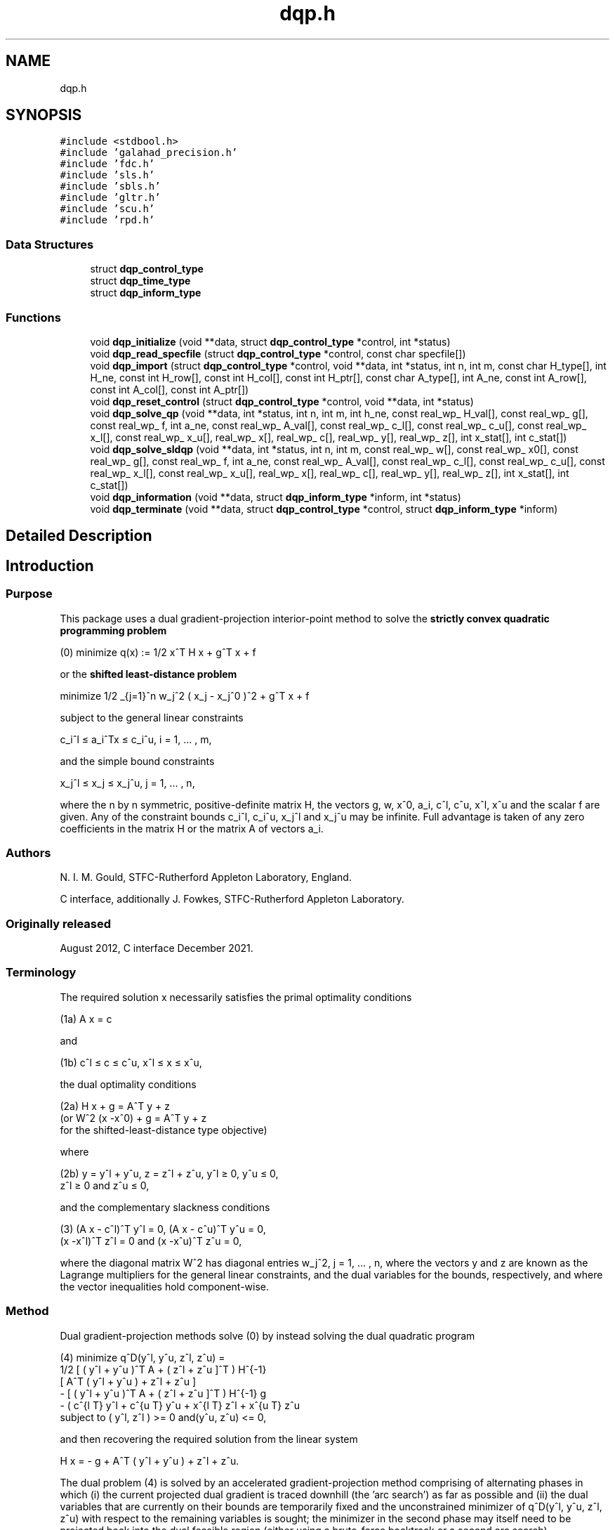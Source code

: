 .TH "dqp.h" 3 "Fri Mar 18 2022" "C interfaces to GALAHAD DQP" \" -*- nroff -*-
.ad l
.nh
.SH NAME
dqp.h
.SH SYNOPSIS
.br
.PP
\fC#include <stdbool\&.h>\fP
.br
\fC#include 'galahad_precision\&.h'\fP
.br
\fC#include 'fdc\&.h'\fP
.br
\fC#include 'sls\&.h'\fP
.br
\fC#include 'sbls\&.h'\fP
.br
\fC#include 'gltr\&.h'\fP
.br
\fC#include 'scu\&.h'\fP
.br
\fC#include 'rpd\&.h'\fP
.br

.SS "Data Structures"

.in +1c
.ti -1c
.RI "struct \fBdqp_control_type\fP"
.br
.ti -1c
.RI "struct \fBdqp_time_type\fP"
.br
.ti -1c
.RI "struct \fBdqp_inform_type\fP"
.br
.in -1c
.SS "Functions"

.in +1c
.ti -1c
.RI "void \fBdqp_initialize\fP (void **data, struct \fBdqp_control_type\fP *control, int *status)"
.br
.ti -1c
.RI "void \fBdqp_read_specfile\fP (struct \fBdqp_control_type\fP *control, const char specfile[])"
.br
.ti -1c
.RI "void \fBdqp_import\fP (struct \fBdqp_control_type\fP *control, void **data, int *status, int n, int m, const char H_type[], int H_ne, const int H_row[], const int H_col[], const int H_ptr[], const char A_type[], int A_ne, const int A_row[], const int A_col[], const int A_ptr[])"
.br
.ti -1c
.RI "void \fBdqp_reset_control\fP (struct \fBdqp_control_type\fP *control, void **data, int *status)"
.br
.ti -1c
.RI "void \fBdqp_solve_qp\fP (void **data, int *status, int n, int m, int h_ne, const real_wp_ H_val[], const real_wp_ g[], const real_wp_ f, int a_ne, const real_wp_ A_val[], const real_wp_ c_l[], const real_wp_ c_u[], const real_wp_ x_l[], const real_wp_ x_u[], real_wp_ x[], real_wp_ c[], real_wp_ y[], real_wp_ z[], int x_stat[], int c_stat[])"
.br
.ti -1c
.RI "void \fBdqp_solve_sldqp\fP (void **data, int *status, int n, int m, const real_wp_ w[], const real_wp_ x0[], const real_wp_ g[], const real_wp_ f, int a_ne, const real_wp_ A_val[], const real_wp_ c_l[], const real_wp_ c_u[], const real_wp_ x_l[], const real_wp_ x_u[], real_wp_ x[], real_wp_ c[], real_wp_ y[], real_wp_ z[], int x_stat[], int c_stat[])"
.br
.ti -1c
.RI "void \fBdqp_information\fP (void **data, struct \fBdqp_inform_type\fP *inform, int *status)"
.br
.ti -1c
.RI "void \fBdqp_terminate\fP (void **data, struct \fBdqp_control_type\fP *control, struct \fBdqp_inform_type\fP *inform)"
.br
.in -1c
.SH "Detailed Description"
.PP 

.SH "Introduction"
.PP
.SS "Purpose"
This package uses a dual gradient-projection interior-point method to solve the \fBstrictly convex quadratic programming problem\fP \[(0) \;\;\; \mbox{minimize}\;\; q(x) = 1/2 x^T H x + g^T x + f \]  
  \n
  (0)   minimize q(x) := 1/2 x^T H x + g^T x + f
  \n
 or the \fBshifted least-distance problem\fP \[\mbox{minimize}\;\; 1/2 \sum_{j=1}^n w_j^2 ( x_j^{ } - x_j^0 )^2 + g^T x + f \]  
  \n
   minimize 1/2 \sum_{j=1}^n w_j^2 ( x_j - x_j^0 )^2  + g^T x + f
  \n
 subject to the general linear constraints \[c_i^l <= a_i^Tx <= c_i^u, \;\;\; i = 1, ... , m,\]  
  \n
   c_i^l \[<=] a_i^Tx \[<=] c_i^u, i = 1, ... , m,
  \n
 and the simple bound constraints \[x_j^l <= x_j^{ } <= x_j^u, \;\;\; j = 1, ... , n,\]  
  \n
   x_j^l \[<=] x_j \[<=] x_j^u, j = 1, ... , n,
  \n
 where the n by n symmetric, positive-definite matrix H, the vectors g, w, x^0, a_i, c^l, c^u, x^l, x^u and the scalar f are given\&. Any of the constraint bounds c_i^l, c_i^u, x_j^l and x_j^u may be infinite\&. Full advantage is taken of any zero coefficients in the matrix H or the matrix A of vectors a_i\&.
.SS "Authors"
N\&. I\&. M\&. Gould, STFC-Rutherford Appleton Laboratory, England\&.
.PP
C interface, additionally J\&. Fowkes, STFC-Rutherford Appleton Laboratory\&.
.SS "Originally released"
August 2012, C interface December 2021\&.
.SS "Terminology"
The required solution x necessarily satisfies the primal optimality conditions \[\mbox{(1a) $\hspace{66mm} A x = c\hspace{66mm}$}\]  
  \n
  (1a) A x = c
  \n
 and \[\mbox{(1b) $\hspace{52mm} c^l <= c <= c^u, \;\; x^l <= x <= x^u,\hspace{52mm}$} \]  
  \n
  (1b) c^l \[<=] c \[<=] c^u, x^l \[<=] x \[<=] x^u,
  \n
 the dual optimality conditions \[\mbox{(2a) $\hspace{3mm} H x + g = A^T y + z \;\; (\mbox{or} \;\; W^{2} (x -x^0) + g = A^T y + z \;\; \mbox{for the shifted-least-distance type objective})$}\]  
  \n
  (2a) H x + g = A^T y + z 
       (or W^2 (x -x^0) + g = A^T y + z 
        for the shifted-least-distance type objective)
  \n
 where \[\mbox{(2b) $\hspace{24mm} y = y^l + y^u, \;\; z = z^l + z^u, \,\, y^l >= 0 , \;\; y^u <= 0 , \;\; z^l >= 0 \;\; \mbox{and} \;\; z^u <= 0,\hspace{24mm}$} \]  
  \n
   (2b) y = y^l + y^u, z = z^l + z^u, y^l \[>=] 0, y^u \[<=] 0, 
        z^l \[>=] 0 and z^u \[<=] 0,
  \n
 and the complementary slackness conditions \[\mbox{(3) $\hspace{12mm} ( A x - c^l )^T y^l = 0 ,\;\; ( A x - c^u )^T y^u = 0 ,\;\; (x -x^l )^T z^l = 0 \;\; \mbox{and} \;\; (x -x^u )^T z^u = 0,\hspace{12mm} $}\]  
  \n
  (3) (A x - c^l)^T y^l = 0, (A x - c^u)^T y^u = 0,
      (x -x^l)^T z^l = 0 and (x -x^u)^T z^u = 0,
  \n
 where the diagonal matrix W^2 has diagonal entries w_j^2, j = 1, \&.\&.\&. , n, where the vectors y and z are known as the Lagrange multipliers for the general linear constraints, and the dual variables for the bounds, respectively, and where the vector inequalities hold component-wise\&.
.SS "Method"
Dual gradient-projection methods solve (0) by instead solving the dual quadratic program    
  \n 
  (4) minimize q^D(y^l, y^u, z^l, z^u) = 
     1/2 [ ( y^l  + y^u )^T A + ( z^l + z^u ]^T ) H^{-1}
      [ A^T ( y^l  + y^u ) + z^l + z^u ]
     - [ ( y^l  + y^u )^T A + ( z^l + z^u ]^T ) H^{-1} g
     - ( c^{l T} y^l + c^{u T} y^u +  x^{l T} z^l + x^{u T} z^u
     subject to ( y^l, z^l ) >= 0 and(y^u, z^u) <= 0,
  \n
 and then recovering the required solution from the linear system \[\mbox{$H x = - g + A^T ( y^l + y^u ) + z^l + z^u.$}\]  
  \n
   H x = - g + A^T ( y^l  + y^u ) + z^l + z^u.
  \n
 The dual problem (4) is solved by an accelerated gradient-projection method comprising of alternating phases in which (i) the current projected dual gradient is traced downhill (the 'arc search') as far as possible and (ii) the dual variables that are currently on their bounds are temporarily fixed and the unconstrained minimizer of q^D(y^l, y^u, z^l, z^u) with respect to the remaining variables is sought; the minimizer in the second phase may itself need to be projected back into the dual feasible region (either using a brute-force backtrack or a second arc search)\&.
.PP
Both phases require the solution of sparse systems of symmetric linear equations, and these are handled by the GALAHAD matrix factorization package SBLS or the GALAHAD conjugate-gradient package GLTR\&. The systems are commonly singular, and this leads to a requirement to find the Fredholm Alternative for the given matrix and its right-hand side\&. In the non-singular case, there is an option to update existing factorizations using the 'Schur-complement' approach given by the GALAHAD package SCU\&.
.PP
Optionally, the problem may be pre-processed temporarily to eliminate dependentconstraints using the GALAHAD package FDC\&. This may improve the performance of the subsequent iteration\&.
.SS "Reference"
The basic algorithm is described in
.PP
N\&. I\&. M\&. Gould and D\&. P\&. Robinson, ``A dual gradient-projection method for large-scale strictly-convex quadratic problems'', Computational Optimization and Applications \fB67(1)\fP (2017) 1-38\&.
.SS "Call order"
To solve a given problem, functions from the dqp package must be called in the following order:
.PP
.IP "\(bu" 2
\fBdqp_initialize\fP - provide default control parameters and set up initial data structures
.IP "\(bu" 2
\fBdqp_read_specfile\fP (optional) - override control values by reading replacement values from a file
.IP "\(bu" 2
\fBdqp_import\fP - set up problem data structures and fixed values
.IP "\(bu" 2
\fBdqp_reset_control\fP (optional) - possibly change control parameters if a sequence of problems are being solved
.IP "\(bu" 2
solve the problem by calling one of
.IP "  \(bu" 4
\fBdqp_solve_qp\fP - solve the quadratic program
.IP "  \(bu" 4
\fBdqp_solve_sldqp\fP - solve the shifted least-distance problem
.PP

.IP "\(bu" 2
\fBdqp_information\fP (optional) - recover information about the solution and solution process
.IP "\(bu" 2
\fBdqp_terminate\fP - deallocate data structures
.PP
.PP
   
  See the examples section for illustrations of use.
  
.SS "Unsymmetric matrix storage formats"
The unsymmetric m by n constraint matrix A may be presented and stored in a variety of convenient input formats\&.
.PP
Both C-style (0 based) and fortran-style (1-based) indexing is allowed\&. Choose \fCcontrol\&.f_indexing\fP as \fCfalse\fP for C style and \fCtrue\fP for fortran style; the discussion below presumes C style, but add 1 to indices for the corresponding fortran version\&.
.PP
Wrappers will automatically convert between 0-based (C) and 1-based (fortran) array indexing, so may be used transparently from C\&. This conversion involves both time and memory overheads that may be avoided by supplying data that is already stored using 1-based indexing\&.
.SS "Dense storage format"
The matrix A is stored as a compact dense matrix by rows, that is, the values of the entries of each row in turn are stored in order within an appropriate real one-dimensional array\&. In this case, component n * i + j of the storage array A_val will hold the value A_{ij} for 0 <= i <= m-1, 0 <= j <= n-1\&.
.SS "Sparse co-ordinate storage format"
Only the nonzero entries of the matrices are stored\&. For the l-th entry, 0 <= l <= ne-1, of A, its row index i, column index j and value A_{ij}, 0 <= i <= m-1, 0 <= j <= n-1, are stored as the l-th components of the integer arrays A_row and A_col and real array A_val, respectively, while the number of nonzeros is recorded as A_ne = ne\&.
.SS "Sparse row-wise storage format"
Again only the nonzero entries are stored, but this time they are ordered so that those in row i appear directly before those in row i+1\&. For the i-th row of A the i-th component of the integer array A_ptr holds the position of the first entry in this row, while A_ptr(m) holds the total number of entries plus one\&. The column indices j, 0 <= j <= n-1, and values A_{ij} of the nonzero entries in the i-th row are stored in components l = A_ptr(i), \&.\&.\&., A_ptr(i+1)-1, 0 <= i <= m-1, of the integer array A_col, and real array A_val, respectively\&. For sparse matrices, this scheme almost always requires less storage than its predecessor\&.
.SS "Symmetric matrix storage formats"
Likewise, the symmetric n by n objective Hessian matrix H may be presented and stored in a variety of formats\&. But crucially symmetry is exploited by only storing values from the lower triangular part (i\&.e, those entries that lie on or below the leading diagonal)\&.
.SS "Dense storage format"
The matrix H is stored as a compact dense matrix by rows, that is, the values of the entries of each row in turn are stored in order within an appropriate real one-dimensional array\&. Since H is symmetric, only the lower triangular part (that is the part h_{ij} for 0 <= j <= i <= n-1) need be held\&. In this case the lower triangle should be stored by rows, that is component i * i / 2 + j of the storage array H_val will hold the value h_{ij} (and, by symmetry, h_{ji}) for 0 <= j <= i <= n-1\&.
.SS "Sparse co-ordinate storage format"
Only the nonzero entries of the matrices are stored\&. For the l-th entry, 0 <= l <= ne-1, of H, its row index i, column index j and value h_{ij}, 0 <= j <= i <= n-1, are stored as the l-th components of the integer arrays H_row and H_col and real array H_val, respectively, while the number of nonzeros is recorded as H_ne = ne\&. Note that only the entries in the lower triangle should be stored\&.
.SS "Sparse row-wise storage format"
Again only the nonzero entries are stored, but this time they are ordered so that those in row i appear directly before those in row i+1\&. For the i-th row of H the i-th component of the integer array H_ptr holds the position of the first entry in this row, while H_ptr(n) holds the total number of entries plus one\&. The column indices j, 0 <= j <= i, and values h_{ij} of the entries in the i-th row are stored in components l = H_ptr(i), \&.\&.\&., H_ptr(i+1)-1 of the integer array H_col, and real array H_val, respectively\&. Note that as before only the entries in the lower triangle should be stored\&. For sparse matrices, this scheme almost always requires less storage than its predecessor\&.
.SS "Diagonal storage format"
If H is diagonal (i\&.e\&., H_{ij} = 0 for all 0 <= i /= j <= n-1) only the diagonals entries H_{ii}, 0 <= i <= n-1 need be stored, and the first n components of the array H_val may be used for the purpose\&.
.SS "Multiples of the identity storage format"
If H is a multiple of the identity matrix, (i\&.e\&., H = alpha I where I is the n by n identity matrix and alpha is a scalar), it suffices to store alpha as the first component of H_val\&.
.SS "The identity matrix format"
If H is the identity matrix, no values need be stored\&. 
.SH "Data Structure Documentation"
.PP 
.SH "struct dqp_control_type"
.PP 
control derived type as a C struct 
.PP
\fBData Fields:\fP
.RS 4
bool \fIf_indexing\fP use C or Fortran sparse matrix indexing 
.br
.PP
int \fIerror\fP error and warning diagnostics occur on stream error 
.br
.PP
int \fIout\fP general output occurs on stream out 
.br
.PP
int \fIprint_level\fP the level of output required is specified by print_level 
.br
.PP
int \fIstart_print\fP any printing will start on this iteration 
.br
.PP
int \fIstop_print\fP any printing will stop on this iteration 
.br
.PP
int \fIprint_gap\fP printing will only occur every print_gap iterations 
.br
.PP
int \fIdual_starting_point\fP which starting point should be used for the dual problem 
.PD 0

.IP "\(bu" 2
-1 user supplied comparing primal vs dual variables 
.IP "\(bu" 2
0 user supplied 
.IP "\(bu" 2
1 minimize linearized dual 
.IP "\(bu" 2
2 minimize simplified quadratic dual 
.IP "\(bu" 2
3 all free (= all active primal costraints) 
.IP "\(bu" 2
4 all fixed on bounds (= no active primal costraints) 
.PP

.br
.PP
int \fImaxit\fP at most maxit inner iterations are allowed 
.br
.PP
int \fImax_sc\fP the maximum permitted size of the Schur complement before a refactorization is performed (used in the case where there is no Fredholm Alternative, 0 = refactor every iteration) 
.br
.PP
int \fIcauchy_only\fP a subspace step will only be taken when the current Cauchy step has changed no more than than cauchy_only active constraints; the subspace step will always be taken if cauchy_only < 0 
.br
.PP
int \fIarc_search_maxit\fP how many iterations are allowed per arc search (-ve = as many as require 
.br
.PP
int \fIcg_maxit\fP how many CG iterations to perform per DQP iteration (-ve reverts to n+1) 
.br
.PP
int \fIexplore_optimal_subspace\fP once a potentially optimal subspace has been found, investigate it 
.PD 0

.IP "\(bu" 2
0 as per an ordinary subspace 
.IP "\(bu" 2
1 by increasing the maximum number of allowed CG iterations 
.IP "\(bu" 2
2 by switching to a direct method 
.PP

.br
.PP
int \fIrestore_problem\fP indicate whether and how much of the input problem should be restored on output\&. Possible values are 
.PD 0

.IP "\(bu" 2
0 nothing restored 
.IP "\(bu" 2
1 scalar and vector parameters 
.IP "\(bu" 2
2 all parameters 
.PP

.br
.PP
int \fIsif_file_device\fP specifies the unit number to write generated SIF file describing the current problem 
.br
.PP
int \fIqplib_file_device\fP specifies the unit number to write generated QPLIB file describing the current problem 
.br
.PP
real_wp_ \fIrho\fP the penalty weight, rho\&. The general constraints are not enforced explicitly, but instead included in the objective as a penalty term weighted by rho when rho > 0\&. If rho <= 0, the general constraints are explicit (that is, there is no penalty term in the objective function) 
.br
.PP
real_wp_ \fIinfinity\fP any bound larger than infinity in modulus will be regarded as infinite 
.br
.PP
real_wp_ \fIstop_abs_p\fP the required absolute and relative accuracies for the primal infeasibilies 
.br
.PP
real_wp_ \fIstop_rel_p\fP see stop_abs_p 
.br
.PP
real_wp_ \fIstop_abs_d\fP the required absolute and relative accuracies for the dual infeasibility 
.br
.PP
real_wp_ \fIstop_rel_d\fP see stop_abs_d 
.br
.PP
real_wp_ \fIstop_abs_c\fP the required absolute and relative accuracies for the complementarity 
.br
.PP
real_wp_ \fIstop_rel_c\fP see stop_abs_c 
.br
.PP
real_wp_ \fIstop_cg_relative\fP the CG iteration will be stopped as soon as the current norm of the preconditioned gradient is smaller than max( stop_cg_relative * initial preconditioned gradient, stop_cg_absolute ) 
.br
.PP
real_wp_ \fIstop_cg_absolute\fP see stop_cg_relative 
.br
.PP
real_wp_ \fIcg_zero_curvature\fP threshold below which curvature is regarded as zero if CG is used 
.br
.PP
real_wp_ \fImax_growth\fP maximum growth factor allowed without a refactorization 
.br
.PP
real_wp_ \fIidentical_bounds_tol\fP any pair of constraint bounds (c_l,c_u) or (x_l,x_u) that are closer than identical_bounds_tol will be reset to the average of their values 
.br
.PP
real_wp_ \fIcpu_time_limit\fP the maximum CPU time allowed (-ve means infinite) 
.br
.PP
real_wp_ \fIclock_time_limit\fP the maximum elapsed clock time allowed (-ve means infinite) 
.br
.PP
real_wp_ \fIinitial_perturbation\fP the initial penalty weight (for DLP only) 
.br
.PP
real_wp_ \fIperturbation_reduction\fP the penalty weight reduction factor (for DLP only) 
.br
.PP
real_wp_ \fIfinal_perturbation\fP the final penalty weight (for DLP only) 
.br
.PP
bool \fIfactor_optimal_matrix\fP are the factors of the optimal augmented matrix required? (for DLP only) 
.br
.PP
bool \fIremove_dependencies\fP the equality constraints will be preprocessed to remove any linear dependencies if true 
.br
.PP
bool \fItreat_zero_bounds_as_general\fP any problem bound with the value zero will be treated as if it were a general value if true 
.br
.PP
bool \fIexact_arc_search\fP if \&.exact_arc_search is true, an exact piecewise arc search will be performed\&. Otherwise an ineaxt search using a backtracing Armijo strategy will be employed 
.br
.PP
bool \fIsubspace_direct\fP if \&.subspace_direct is true, the subspace step will be calculated using a direct (factorization) method, while if it is false, an iterative (conjugate-gradient) method will be used\&. 
.br
.PP
bool \fIsubspace_alternate\fP if \&.subspace_alternate is true, the subspace step will alternate between a direct (factorization) method and an iterative (GLTR conjugate-gradient) method\&. This will override \&.subspace_direct 
.br
.PP
bool \fIsubspace_arc_search\fP if \&.subspace_arc_search is true, a piecewise arc search will be performed along the subspace step\&. Otherwise the search will stop at the firstconstraint encountered 
.br
.PP
bool \fIspace_critical\fP if \&.space_critical true, every effort will be made to use as little space as possible\&. This may result in longer computation time 
.br
.PP
bool \fIdeallocate_error_fatal\fP if \&.deallocate_error_fatal is true, any array/pointer deallocation error will terminate execution\&. Otherwise, computation will continue 
.br
.PP
bool \fIgenerate_sif_file\fP if \&.generate_sif_file is \&.true\&. if a SIF file describing the current problem is to be generated 
.br
.PP
bool \fIgenerate_qplib_file\fP if \&.generate_qplib_file is \&.true\&. if a QPLIB file describing the current problem is to be generated 
.br
.PP
char \fIsymmetric_linear_solver[31]\fP indefinite linear equation solver set in symmetric_linear_solver 
.br
.PP
char \fIdefinite_linear_solver[31]\fP definite linear equation solver 
.br
.PP
char \fIunsymmetric_linear_solver[31]\fP unsymmetric linear equation solver 
.br
.PP
char \fIsif_file_name[31]\fP name of generated SIF file containing input problem 
.br
.PP
char \fIqplib_file_name[31]\fP name of generated QPLIB file containing input problem 
.br
.PP
char \fIprefix[31]\fP all output lines will be prefixed by \&.prefix(2:LEN(TRIM(\&.prefix))-1) where \&.prefix contains the required string enclosed in quotes, e\&.g\&. 'string' or 'string' 
.br
.PP
struct fdc_control_type \fIfdc_control\fP control parameters for FDC 
.br
.PP
struct sls_control_type \fIsls_control\fP control parameters for SLS 
.br
.PP
struct sbls_control_type \fIsbls_control\fP control parameters for SBLS 
.br
.PP
struct gltr_control_type \fIgltr_control\fP control parameters for GLTR 
.br
.PP
.RE
.PP
.SH "struct dqp_time_type"
.PP 
time derived type as a C struct 
.PP
\fBData Fields:\fP
.RS 4
real_wp_ \fItotal\fP the total CPU time spent in the package 
.br
.PP
real_wp_ \fIpreprocess\fP the CPU time spent preprocessing the problem 
.br
.PP
real_wp_ \fIfind_dependent\fP the CPU time spent detecting linear dependencies 
.br
.PP
real_wp_ \fIanalyse\fP the CPU time spent analysing the required matrices prior to factorization 
.br
.PP
real_wp_ \fIfactorize\fP the CPU time spent factorizing the required matrices 
.br
.PP
real_wp_ \fIsolve\fP the CPU time spent computing the search direction 
.br
.PP
real_wp_ \fIsearch\fP the CPU time spent in the linesearch 
.br
.PP
real_wp_ \fIclock_total\fP the total clock time spent in the package 
.br
.PP
real_wp_ \fIclock_preprocess\fP the clock time spent preprocessing the problem 
.br
.PP
real_wp_ \fIclock_find_dependent\fP the clock time spent detecting linear dependencies 
.br
.PP
real_wp_ \fIclock_analyse\fP the clock time spent analysing the required matrices prior to factorization 
.br
.PP
real_wp_ \fIclock_factorize\fP the clock time spent factorizing the required matrices 
.br
.PP
real_wp_ \fIclock_solve\fP the clock time spent computing the search direction 
.br
.PP
real_wp_ \fIclock_search\fP the clock time spent in the linesearch 
.br
.PP
.RE
.PP
.SH "struct dqp_inform_type"
.PP 
inform derived type as a C struct 
.PP
\fBData Fields:\fP
.RS 4
int \fIstatus\fP return status\&. See DQP_solve for details 
.br
.PP
int \fIalloc_status\fP the status of the last attempted allocation/deallocation 
.br
.PP
char \fIbad_alloc[81]\fP the name of the array for which an allocation/deallocation error ocurred 
.br
.PP
int \fIiter\fP the total number of iterations required 
.br
.PP
int \fIcg_iter\fP the total number of iterations required 
.br
.PP
int \fIfactorization_status\fP the return status from the factorization 
.br
.PP
int \fIfactorization_integer\fP the total integer workspace required for the factorization 
.br
.PP
int \fIfactorization_real\fP the total real workspace required for the factorization 
.br
.PP
int \fInfacts\fP the total number of factorizations performed 
.br
.PP
int \fIthreads\fP the number of threads used 
.br
.PP
real_wp_ \fIobj\fP the value of the objective function at the best estimate of the solution determined by DQP_solve 
.br
.PP
real_wp_ \fIprimal_infeasibility\fP the value of the primal infeasibility 
.br
.PP
real_wp_ \fIdual_infeasibility\fP the value of the dual infeasibility 
.br
.PP
real_wp_ \fIcomplementary_slackness\fP the value of the complementary slackness 
.br
.PP
real_wp_ \fInon_negligible_pivot\fP the smallest pivot that was not judged to be zero when detecting linearly dependent constraints 
.br
.PP
bool \fIfeasible\fP is the returned 'solution' feasible? 
.br
.PP
int \fIcheckpointsIter[16]\fP checkpoints(i) records the iteration at which the criticality measures first fall below 10^{-i}, i = 1, \&.\&.\&., 16 (-1 means not achieved) 
.br
.PP
real_wp_ \fIcheckpointsTime[16]\fP see checkpointsIter 
.br
.PP
struct \fBdqp_time_type\fP \fItime\fP timings (see above) 
.br
.PP
struct fdc_inform_type \fIfdc_inform\fP inform parameters for FDC 
.br
.PP
struct sls_inform_type \fIsls_inform\fP inform parameters for SLS 
.br
.PP
struct sbls_inform_type \fIsbls_inform\fP inform parameters for SBLS 
.br
.PP
struct gltr_inform_type \fIgltr_inform\fP return information from GLTR 
.br
.PP
struct scu_inform_type \fIscu_inform\fP inform parameters for SCU int scu_status; see scu_status 
.br
.PP
struct rpd_inform_type \fIrpd_inform\fP inform parameters for RPD 
.br
.PP
.RE
.PP
.SH "Function Documentation"
.PP 
.SS "void dqp_initialize (void ** data, struct \fBdqp_control_type\fP * control, int * status)"
Set default control values and initialize private data
.PP
\fBParameters\fP
.RS 4
\fIdata\fP holds private internal data
.br
\fIcontrol\fP is a struct containing control information (see \fBdqp_control_type\fP)
.br
\fIstatus\fP is a scalar variable of type int, that gives the exit status from the package\&. Possible values are (currently): 
.br
 
.PD 0

.IP "\(bu" 2
0\&. The import was succesful\&. 
.PP
.RE
.PP

.SS "void dqp_read_specfile (struct \fBdqp_control_type\fP * control, const char specfile[])"
Read the content of a specification file, and assign values associated with given keywords to the corresponding control parameters
.PP
\fBParameters\fP
.RS 4
\fIcontrol\fP is a struct containing control information (see \fBdqp_control_type\fP) 
.br
\fIspecfile\fP is a character string containing the name of the specification file 
.RE
.PP

.SS "void dqp_import (struct \fBdqp_control_type\fP * control, void ** data, int * status, int n, int m, const char H_type[], int H_ne, const int H_row[], const int H_col[], const int H_ptr[], const char A_type[], int A_ne, const int A_row[], const int A_col[], const int A_ptr[])"
Import problem data into internal storage prior to solution\&.
.PP
\fBParameters\fP
.RS 4
\fIcontrol\fP is a struct whose members provide control paramters for the remaining prcedures (see \fBdqp_control_type\fP)
.br
\fIdata\fP holds private internal data
.br
\fIstatus\fP is a scalar variable of type int, that gives the exit status from the package\&. Possible values are: 
.PD 0

.IP "\(bu" 2
0\&. The import was succesful 
.IP "\(bu" 2
-1\&. An allocation error occurred\&. A message indicating the offending array is written on unit control\&.error, and the returned allocation status and a string containing the name of the offending array are held in inform\&.alloc_status and inform\&.bad_alloc respectively\&. 
.IP "\(bu" 2
-2\&. A deallocation error occurred\&. A message indicating the offending array is written on unit control\&.error and the returned allocation status and a string containing the name of the offending array are held in inform\&.alloc_status and inform\&.bad_alloc respectively\&. 
.IP "\(bu" 2
-3\&. The restrictions n > 0 or m > 0 or requirement that a type contains its relevant string 'dense', 'coordinate', 'sparse_by_rows', 'diagonal', 'scaled_identity' or 'identity' has been violated\&. 
.IP "\(bu" 2
-23\&. An entry from the strict upper triangle of H has been specified\&.
.PP
.br
\fIn\fP is a scalar variable of type int, that holds the number of variables\&.
.br
\fIm\fP is a scalar variable of type int, that holds the number of general linear constraints\&.
.br
\fIH_type\fP is a one-dimensional array of type char that specifies the \fBsymmetric storage scheme \fP used for the Hessian, H\&. It should be one of 'coordinate', 'sparse_by_rows', 'dense', 'diagonal', 'scaled_identity', or 'identity'; lower or upper case variants are allowed\&.
.br
\fIH_ne\fP is a scalar variable of type int, that holds the number of entries in the lower triangular part of H in the sparse co-ordinate storage scheme\&. It need not be set for any of the other schemes\&.
.br
\fIH_row\fP is a one-dimensional array of size H_ne and type int, that holds the row indices of the lower triangular part of H in the sparse co-ordinate storage scheme\&. It need not be set for any of the other three schemes, and in this case can be NULL\&.
.br
\fIH_col\fP is a one-dimensional array of size H_ne and type int, that holds the column indices of the lower triangular part of H in either the sparse co-ordinate, or the sparse row-wise storage scheme\&. It need not be set when the dense, diagonal or (scaled) identity storage schemes are used, and in this case can be NULL\&.
.br
\fIH_ptr\fP is a one-dimensional array of size n+1 and type int, that holds the starting position of each row of the lower triangular part of H, as well as the total number of entries plus one, in the sparse row-wise storage scheme\&. It need not be set when the other schemes are used, and in this case can be NULL\&.
.br
\fIA_type\fP is a one-dimensional array of type char that specifies the \fBunsymmetric storage scheme \fP used for the constraint Jacobian, A\&. It should be one of 'coordinate', 'sparse_by_rows' or 'dense; lower or upper case variants are allowed\&.
.br
\fIA_ne\fP is a scalar variable of type int, that holds the number of entries in A in the sparse co-ordinate storage scheme\&. It need not be set for any of the other schemes\&.
.br
\fIA_row\fP is a one-dimensional array of size A_ne and type int, that holds the row indices of A in the sparse co-ordinate storage scheme\&. It need not be set for any of the other schemes, and in this case can be NULL\&.
.br
\fIA_col\fP is a one-dimensional array of size A_ne and type int, that holds the column indices of A in either the sparse co-ordinate, or the sparse row-wise storage scheme\&. It need not be set when the dense or diagonal storage schemes are used, and in this case can be NULL\&.
.br
\fIA_ptr\fP is a one-dimensional array of size n+1 and type int, that holds the starting position of each row of A, as well as the total number of entries plus one, in the sparse row-wise storage scheme\&. It need not be set when the other schemes are used, and in this case can be NULL\&. 
.RE
.PP

.SS "void dqp_reset_control (struct \fBdqp_control_type\fP * control, void ** data, int * status)"
Reset control parameters after import if required\&.
.PP
\fBParameters\fP
.RS 4
\fIcontrol\fP is a struct whose members provide control paramters for the remaining prcedures (see \fBdqp_control_type\fP)
.br
\fIdata\fP holds private internal data
.br
\fIstatus\fP is a scalar variable of type int, that gives the exit status from the package\&. Possible values are: 
.PD 0

.IP "\(bu" 2
0\&. The import was succesful\&. 
.PP
.RE
.PP

.SS "void dqp_solve_qp (void ** data, int * status, int n, int m, int h_ne, const real_wp_ H_val[], const real_wp_ g[], const real_wp_ f, int a_ne, const real_wp_ A_val[], const real_wp_ c_l[], const real_wp_ c_u[], const real_wp_ x_l[], const real_wp_ x_u[], real_wp_ x[], real_wp_ c[], real_wp_ y[], real_wp_ z[], int x_stat[], int c_stat[])"
Solve the quadratic program when the Hessian H is available\&.
.PP
\fBParameters\fP
.RS 4
\fIdata\fP holds private internal data
.br
\fIstatus\fP is a scalar variable of type int, that gives the entry and exit status from the package\&. 
.br
 Possible exit are: 
.PD 0

.IP "\(bu" 2
0\&. The run was succesful\&.
.PP
.PD 0
.IP "\(bu" 2
-1\&. An allocation error occurred\&. A message indicating the offending array is written on unit control\&.error, and the returned allocation status and a string containing the name of the offending array are held in inform\&.alloc_status and inform\&.bad_alloc respectively\&. 
.IP "\(bu" 2
-2\&. A deallocation error occurred\&. A message indicating the offending array is written on unit control\&.error and the returned allocation status and a string containing the name of the offending array are held in inform\&.alloc_status and inform\&.bad_alloc respectively\&. 
.IP "\(bu" 2
-3\&. The restrictions n > 0 and m > 0 or requirement that a type contains its relevant string 'dense', 'coordinate', 'sparse_by_rows', 'diagonal', 'scaled_identity', 'identity', 'zero' or 'none' has been violated\&. 
.IP "\(bu" 2
-5\&. The simple-bound constraints are inconsistent\&. 
.IP "\(bu" 2
-7\&. The constraints appear to have no feasible point\&. 
.IP "\(bu" 2
-9\&. The analysis phase of the factorization failed; the return status from the factorization package is given in the component inform\&.factor_status 
.IP "\(bu" 2
-10\&. The factorization failed; the return status from the factorization package is given in the component inform\&.factor_status\&. 
.IP "\(bu" 2
-11\&. The solution of a set of linear equations using factors from the factorization package failed; the return status from the factorization package is given in the component inform\&.factor_status\&. 
.IP "\(bu" 2
-16\&. The problem is so ill-conditioned that further progress is impossible\&. 
.IP "\(bu" 2
-17\&. The step is too small to make further impact\&. 
.IP "\(bu" 2
-18\&. Too many iterations have been performed\&. This may happen if control\&.maxit is too small, but may also be symptomatic of a badly scaled problem\&. 
.IP "\(bu" 2
-19\&. The CPU time limit has been reached\&. This may happen if control\&.cpu_time_limit is too small, but may also be symptomatic of a badly scaled problem\&. 
.IP "\(bu" 2
-23\&. An entry from the strict upper triangle of H has been specified\&.
.PP
.br
\fIn\fP is a scalar variable of type int, that holds the number of variables
.br
\fIm\fP is a scalar variable of type int, that holds the number of general linear constraints\&.
.br
\fIh_ne\fP is a scalar variable of type int, that holds the number of entries in the lower triangular part of the Hessian matrix H\&.
.br
\fIH_val\fP is a one-dimensional array of size h_ne and type double, that holds the values of the entries of the lower triangular part of the Hessian matrix H in any of the available storage schemes\&.
.br
\fIg\fP is a one-dimensional array of size n and type double, that holds the linear term g of the objective function\&. The j-th component of g, j = 0, \&.\&.\&. , n-1, contains g_j \&.
.br
\fIf\fP is a scalar of type double, that holds the constant term f of the objective function\&.
.br
\fIa_ne\fP is a scalar variable of type int, that holds the number of entries in the constraint Jacobian matrix A\&.
.br
\fIA_val\fP is a one-dimensional array of size a_ne and type double, that holds the values of the entries of the constraint Jacobian matrix A in any of the available storage schemes\&.
.br
\fIc_l\fP is a one-dimensional array of size m and type double, that holds the lower bounds c^l on the constraints A x\&. The i-th component of c_l, i = 0, \&.\&.\&. , m-1, contains c^l_i\&.
.br
\fIc_u\fP is a one-dimensional array of size m and type double, that holds the upper bounds c^l on the constraints A x\&. The i-th component of c_u, i = 0, \&.\&.\&. , m-1, contains c^u_i\&.
.br
\fIx_l\fP is a one-dimensional array of size n and type double, that holds the lower bounds x^l on the variables x\&. The j-th component of x_l, j = 0, \&.\&.\&. , n-1, contains x^l_j\&.
.br
\fIx_u\fP is a one-dimensional array of size n and type double, that holds the upper bounds x^l on the variables x\&. The j-th component of x_u, j = 0, \&.\&.\&. , n-1, contains x^l_j\&.
.br
\fIx\fP is a one-dimensional array of size n and type double, that holds the values x of the optimization variables\&. The j-th component of x, j = 0, \&.\&.\&. , n-1, contains x_j\&.
.br
\fIc\fP is a one-dimensional array of size m and type double, that holds the residual c(x)\&. The i-th component of c, j = 0, \&.\&.\&. , n-1, contains c_j(x) \&.
.br
\fIy\fP is a one-dimensional array of size n and type double, that holds the values y of the Lagrange multipliers for the general linear constraints\&. The j-th component of y, j = 0, \&.\&.\&. , n-1, contains y_j\&.
.br
\fIz\fP is a one-dimensional array of size n and type double, that holds the values z of the dual variables\&. The j-th component of z, j = 0, \&.\&.\&. , n-1, contains z_j\&.
.br
\fIx_stat\fP is a one-dimensional array of size n and type int, that gives the optimal status of the problem variables\&. If x_stat(j) is negative, the variable x_j most likely lies on its lower bound, if it is positive, it lies on its upper bound, and if it is zero, it lies between its bounds\&.
.br
\fIc_stat\fP is a one-dimensional array of size m and type int, that gives the optimal status of the general linear constraints\&. If c_stat(i) is negative, the constraint value a_i^Tx most likely lies on its lower bound, if it is positive, it lies on its upper bound, and if it is zero, it lies between its bounds\&. 
.RE
.PP

.SS "void dqp_solve_sldqp (void ** data, int * status, int n, int m, const real_wp_ w[], const real_wp_ x0[], const real_wp_ g[], const real_wp_ f, int a_ne, const real_wp_ A_val[], const real_wp_ c_l[], const real_wp_ c_u[], const real_wp_ x_l[], const real_wp_ x_u[], real_wp_ x[], real_wp_ c[], real_wp_ y[], real_wp_ z[], int x_stat[], int c_stat[])"
Solve the shifted least-distance quadratic program
.PP
\fBParameters\fP
.RS 4
\fIdata\fP holds private internal data
.br
\fIstatus\fP is a scalar variable of type int, that gives the entry and exit status from the package\&. 
.br
 Possible exit are: 
.PD 0

.IP "\(bu" 2
0\&. The run was succesful
.PP
.PD 0
.IP "\(bu" 2
-1\&. An allocation error occurred\&. A message indicating the offending array is written on unit control\&.error, and the returned allocation status and a string containing the name of the offending array are held in inform\&.alloc_status and inform\&.bad_alloc respectively\&. 
.IP "\(bu" 2
-2\&. A deallocation error occurred\&. A message indicating the offending array is written on unit control\&.error and the returned allocation status and a string containing the name of the offending array are held in inform\&.alloc_status and inform\&.bad_alloc respectively\&. 
.IP "\(bu" 2
-3\&. The restrictions n > 0 and m > 0 or requirement that a type contains its relevant string 'dense', 'coordinate', 'sparse_by_rows', 'diagonal', 'scaled_identity', 'identity', 'zero' or 'none' has been violated\&. 
.IP "\(bu" 2
-5\&. The simple-bound constraints are inconsistent\&. 
.IP "\(bu" 2
-7\&. The constraints appear to have no feasible point\&. 
.IP "\(bu" 2
-9\&. The analysis phase of the factorization failed; the return status from the factorization package is given in the component inform\&.factor_status 
.IP "\(bu" 2
-10\&. The factorization failed; the return status from the factorization package is given in the component inform\&.factor_status\&. 
.IP "\(bu" 2
-11\&. The solution of a set of linear equations using factors from the factorization package failed; the return status from the factorization package is given in the component inform\&.factor_status\&. 
.IP "\(bu" 2
-16\&. The problem is so ill-conditioned that further progress is impossible\&. 
.IP "\(bu" 2
-17\&. The step is too small to make further impact\&. 
.IP "\(bu" 2
-18\&. Too many iterations have been performed\&. This may happen if control\&.maxit is too small, but may also be symptomatic of a badly scaled problem\&. 
.IP "\(bu" 2
-19\&. The CPU time limit has been reached\&. This may happen if control\&.cpu_time_limit is too small, but may also be symptomatic of a badly scaled problem\&. 
.IP "\(bu" 2
-23\&. An entry from the strict upper triangle of H has been specified\&.
.PP
.br
\fIn\fP is a scalar variable of type int, that holds the number of variables
.br
\fIm\fP is a scalar variable of type int, that holds the number of general linear constraints\&.
.br
\fIw\fP is a one-dimensional array of size n and type double, that holds the values of the weights w\&.
.br
\fIx0\fP is a one-dimensional array of size n and type double, that holds the values of the shifts x^0\&.
.br
\fIg\fP is a one-dimensional array of size n and type double, that holds the linear term g of the objective function\&. The j-th component of g, j = 0, \&.\&.\&. , n-1, contains g_j \&.
.br
\fIf\fP is a scalar of type double, that holds the constant term f of the objective function\&.
.br
\fIa_ne\fP is a scalar variable of type int, that holds the number of entries in the constraint Jacobian matrix A\&.
.br
\fIA_val\fP is a one-dimensional array of size a_ne and type double, that holds the values of the entries of the constraint Jacobian matrix A in any of the available storage schemes\&.
.br
\fIc_l\fP is a one-dimensional array of size m and type double, that holds the lower bounds c^l on the constraints A x\&. The i-th component of c_l, i = 0, \&.\&.\&. , m-1, contains c^l_i\&.
.br
\fIc_u\fP is a one-dimensional array of size m and type double, that holds the upper bounds c^l on the constraints A x\&. The i-th component of c_u, i = 0, \&.\&.\&. , m-1, contains c^u_i\&.
.br
\fIx_l\fP is a one-dimensional array of size n and type double, that holds the lower bounds x^l on the variables x\&. The j-th component of x_l, j = 0, \&.\&.\&. , n-1, contains x^l_j\&.
.br
\fIx_u\fP is a one-dimensional array of size n and type double, that holds the upper bounds x^l on the variables x\&. The j-th component of x_u, j = 0, \&.\&.\&. , n-1, contains x^l_j\&.
.br
\fIx\fP is a one-dimensional array of size n and type double, that holds the values x of the optimization variables\&. The j-th component of x, j = 0, \&.\&.\&. , n-1, contains x_j\&.
.br
\fIc\fP is a one-dimensional array of size m and type double, that holds the residual c(x)\&. The i-th component of c, j = 0, \&.\&.\&. , n-1, contains c_j(x) \&.
.br
\fIy\fP is a one-dimensional array of size n and type double, that holds the values y of the Lagrange multipliers for the general linear constraints\&. The j-th component of y, j = 0, \&.\&.\&. , n-1, contains y_j\&.
.br
\fIz\fP is a one-dimensional array of size n and type double, that holds the values z of the dual variables\&. The j-th component of z, j = 0, \&.\&.\&. , n-1, contains z_j\&.
.br
\fIx_stat\fP is a one-dimensional array of size n and type int, that gives the optimal status of the problem variables\&. If x_stat(j) is negative, the variable x_j most likely lies on its lower bound, if it is positive, it lies on its upper bound, and if it is zero, it lies between its bounds\&.
.br
\fIc_stat\fP is a one-dimensional array of size m and type int, that gives the optimal status of the general linear constraints\&. If c_stat(i) is negative, the constraint value a_i^Tx most likely lies on its lower bound, if it is positive, it lies on its upper bound, and if it is zero, it lies between its bounds\&. 
.RE
.PP

.SS "void dqp_information (void ** data, struct \fBdqp_inform_type\fP * inform, int * status)"
Provides output information
.PP
\fBParameters\fP
.RS 4
\fIdata\fP holds private internal data
.br
\fIinform\fP is a struct containing output information (see \fBdqp_inform_type\fP)
.br
\fIstatus\fP is a scalar variable of type int, that gives the exit status from the package\&. Possible values are (currently): 
.PD 0

.IP "\(bu" 2
0\&. The values were recorded succesfully 
.PP
.RE
.PP

.SS "void dqp_terminate (void ** data, struct \fBdqp_control_type\fP * control, struct \fBdqp_inform_type\fP * inform)"
Deallocate all internal private storage
.PP
\fBParameters\fP
.RS 4
\fIdata\fP holds private internal data
.br
\fIcontrol\fP is a struct containing control information (see \fBdqp_control_type\fP)
.br
\fIinform\fP is a struct containing output information (see \fBdqp_inform_type\fP) 
.RE
.PP

.SH "Author"
.PP 
Generated automatically by Doxygen for C interfaces to GALAHAD DQP from the source code\&.
